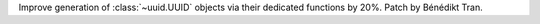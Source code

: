Improve generation of :class:`~uuid.UUID` objects via their dedicated
functions by 20%. Patch by Bénédikt Tran.
